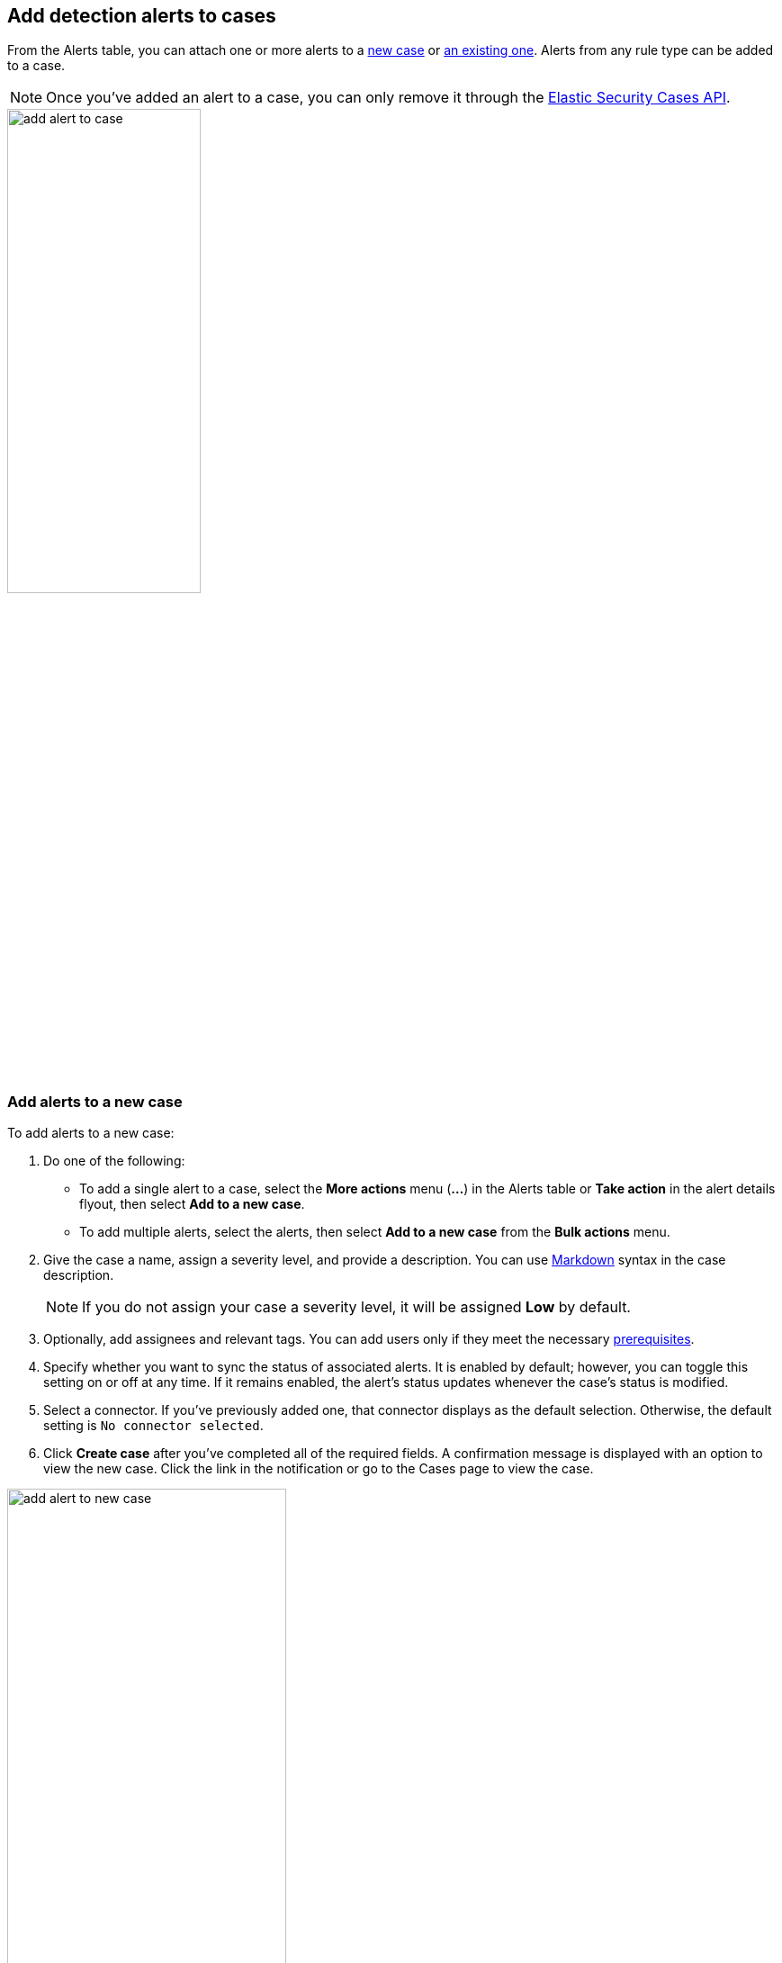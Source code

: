 [[signals-to-cases]]
== Add detection alerts to cases

From the Alerts table, you can attach one or more alerts to a <<signals-to-new-cases, new case>> or <<signals-to-existing-cases, an existing one>>. Alerts from any rule type can be added to a case.

NOTE: Once you've added an alert to a case, you can only remove it through the <<cases-api-overview, Elastic Security Cases API>>.

[role="screenshot"]
image::images/add-alert-to-case.gif[width=50%][height=50%][Animation of adding an alert to a case]

[float]
[[signals-to-new-cases]]
=== Add alerts to a new case
To add alerts to a new case:

. Do one of the following:
** To add a single alert to a case, select the *More actions* menu (*...*) in the Alerts table or **Take action** in the alert details flyout, then select *Add to a new case*.
** To add multiple alerts, select the alerts, then select *Add to a new case* from the *Bulk actions* menu.
. Give the case a name, assign a severity level, and provide a description. You can use
https://docs.github.com/en/get-started/writing-on-github/getting-started-with-writing-and-formatting-on-github/basic-writing-and-formatting-syntax[Markdown] syntax in the case description.
+
NOTE: If you do not assign your case a severity level, it will be assigned *Low* by default.

. Optionally, add assignees and relevant tags. You can add users only if they
meet the necessary <<case-permissions,prerequisites>>.
. Specify whether you want to sync the status of associated alerts. It is enabled by default; however, you can toggle this setting on or off at any time. If it remains enabled, the alert's status updates whenever the case's status is modified.
. Select a connector. If you've previously added one, that connector displays as the default selection. Otherwise, the default setting is `No connector selected`.
. Click *Create case* after you've completed all of the required fields. A confirmation message is displayed with an option to view the new case. Click the link in the notification or go to the Cases page to view the case.

[role="screenshot"]
image::images/add-alert-to-new-case.png[width=60%][height=60%][Create case flyout with sample data filled in]

[float]
[[signals-to-existing-cases]]
=== Add alerts to an existing case
To add alerts to an existing case:

. Do one of the following:
** To add a single alert to a case, select the *More actions* menu (*...*) in the Alerts table or **Take action** in the alert details flyout, then select **Add to existing case**.
** To add multiple alerts, select the alerts, then select *Add to an existing case* from the *Bulk actions* menu.
. From the **Select case** dialog box, select the case to which you want to attach the alert. A confirmation message is displayed with an option to view the updated case. Click the link in the notification or go to the Cases page to view the case's details.
+
NOTE: If you attach the alert to a case that has been configured to sync its status with associated alerts, the alert's status updates any time the case's status is modified.

[role="screenshot"]
image::images/add-alert-to-existing-case.png[Select case dialog listing existing cases]
